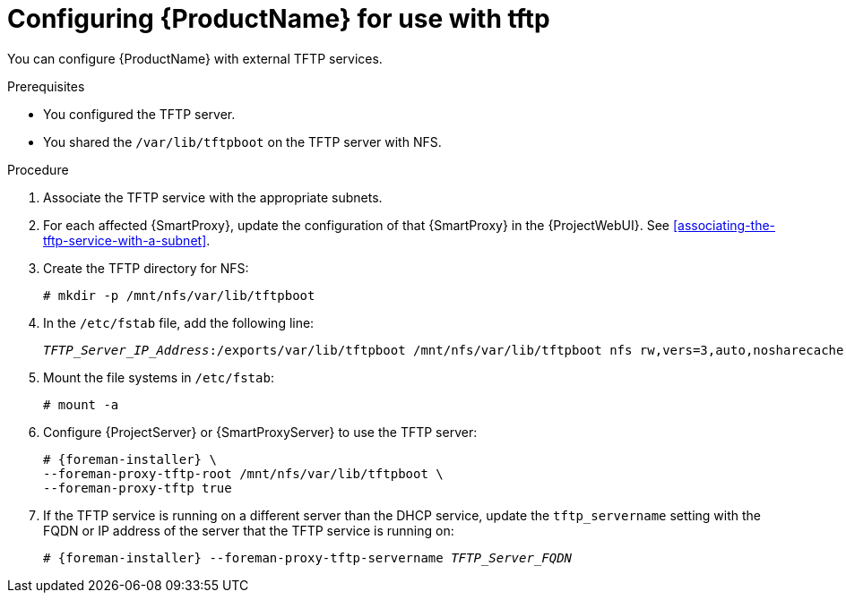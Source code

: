 [id="configuring-server-for-use-with-tftp"]
= Configuring {ProductName} for use with tftp

You can configure {ProductName} with external TFTP services.


.Prerequisites
* You configured the TFTP server.
* You shared the `/var/lib/tftpboot` on the TFTP server with NFS.


.Procedure
. Associate the TFTP service with the appropriate subnets.

. For each affected {SmartProxy}, update the configuration of that {SmartProxy} in the {ProjectWebUI}. See xref:associating-the-tftp-service-with-a-subnet[].

. Create the TFTP directory for NFS:
+
[options="nowrap"]
----
# mkdir -p /mnt/nfs/var/lib/tftpboot
----

. In the `/etc/fstab` file, add the following line:
+
[options="nowrap" subs="+quotes"]
----
_TFTP_Server_IP_Address_:/exports/var/lib/tftpboot /mnt/nfs/var/lib/tftpboot nfs rw,vers=3,auto,nosharecache,context="system_u:object_r:tftpdir_rw_t:s0" 0 0
----

. Mount the file systems in `/etc/fstab`:
+
[options="nowrap"]
----
# mount -a
----

. Configure {ProjectServer} or {SmartProxyServer} to use the TFTP server:
+
[options="nowrap" subs="+quotes,attributes"]
----
# {foreman-installer} \
--foreman-proxy-tftp-root /mnt/nfs/var/lib/tftpboot \
--foreman-proxy-tftp true
----

. If the TFTP service is running on a different server than the DHCP service, update the `tftp_servername` setting with the FQDN or IP address of the server that the TFTP service is running on:
+
[options="nowrap" subs="+quotes,attributes"]
----
# {foreman-installer} --foreman-proxy-tftp-servername _TFTP_Server_FQDN_
----

